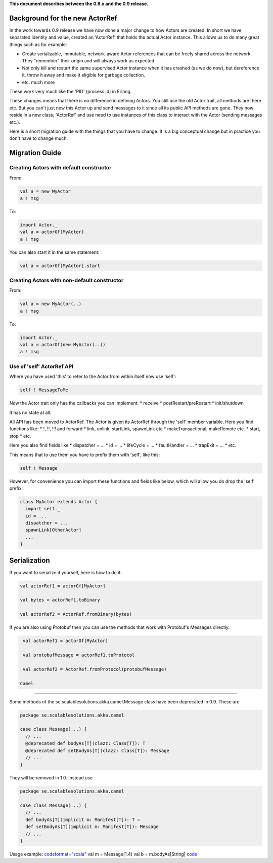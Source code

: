 **This document describes between the 0.8.x and the 0.9 release.**

Background for the new ActorRef
===============================

In the work towards 0.9 release we have now done a major change to how Actors are created. In short we have separated identity and value, created an 'ActorRef' that holds the actual Actor instance. This allows us to do many great things such as for example:

* Create serializable, immutable, network-aware Actor references that can be freely shared across the network. They "remember" their origin and will always work as expected.
* Not only kill and restart the same supervised Actor instance when it has crashed (as we do now), but dereference it, throw it away and make it eligible for garbage collection.
* etc. much more

These work very much like the 'PID' (process id) in Erlang.

These changes means that there is no difference in defining Actors. You still use the old Actor trait, all methods are there etc. But you can't just new this Actor up and send messages to it since all its public API methods are gone. They now reside in a new class; 'ActorRef' and use need to use instances of this class to interact with the Actor (sending messages etc.).

Here is a short migration guide with the things that you have to change. It is a big conceptual change but in practice you don't have to change much.

Migration Guide
===============

Creating Actors with default constructor
----------------------------------------

From:

.. code-block:: scala

  val a = new MyActor
  a ! msg

To:

.. code-block:: scala

  import Actor._
  val a = actorOf[MyActor]
  a ! msg

You can also start it in the same statement:

.. code-block:: scala

  val a = actorOf[MyActor].start

Creating Actors with non-default constructor
--------------------------------------------

From:

.. code-block:: scala

  val a = new MyActor(..)
  a ! msg

To:

.. code-block:: scala

  import Actor._
  val a = actorOf(new MyActor(..))
  a ! msg

Use of 'self' ActorRef API
--------------------------

Where you have used 'this' to refer to the Actor from within itself now use 'self':

.. code-block:: scala

  self ! MessageToMe

Now the Actor trait only has the callbacks you can implement:
* receive
* postRestart/preRestart
* init/shutdown

It has no state at all.

All API has been moved to ActorRef. The Actor is given its ActorRef through the 'self' member variable.
Here you find functions like:
* !, !!, !!! and forward
* link, unlink, startLink, spawnLink etc
* makeTransactional, makeRemote etc.
* start, stop
* etc.

Here you also find fields like
* dispatcher = ...
* id = ...
* lifeCycle = ...
* faultHandler = ...
* trapExit = ...
* etc.

This means that to use them you have to prefix them with 'self', like this:

.. code-block:: scala

  self ! Message

However, for convenience you can import these functions and fields like below, which will allow you do drop the 'self' prefix:

.. code-block:: scala

  class MyActor extends Actor {
    import self._
    id = ...
    dispatcher = ...
    spawnLink[OtherActor]
    ...
  }

Serialization
=============

If you want to serialize it yourself, here is how to do it:

.. code-block:: scala

  val actorRef1 = actorOf[MyActor]

  val bytes = actorRef1.toBinary

  val actorRef2 = ActorRef.fromBinary(bytes)

If you are also using Protobuf then you can use the methods that work with Protobuf's Messages directly.

.. code-block:: scala

  val actorRef1 = actorOf[MyActor]

  val protobufMessage = actorRef1.toProtocol

  val actorRef2 = ActorRef.fromProtocol(protobufMessage)

 Camel
======

Some methods of the se.scalablesolutions.akka.camel.Message class have been deprecated in 0.9. These are

.. code-block:: scala

  package se.scalablesolutions.akka.camel

  case class Message(...) {
    // ...
    @deprecated def bodyAs[T](clazz: Class[T]): T
    @deprecated def setBodyAs[T](clazz: Class[T]): Message
    // ...
  }

They will be removed in 1.0. Instead use

.. code-block:: scala

  package se.scalablesolutions.akka.camel

  case class Message(...) {
    // ...
    def bodyAs[T](implicit m: Manifest[T]): T =
    def setBodyAs[T](implicit m: Manifest[T]): Message
    // ...
  }

Usage example:
`<code format="scala">`_
val m = Message(1.4)
val b = m.bodyAs[String]
`<code>`_
